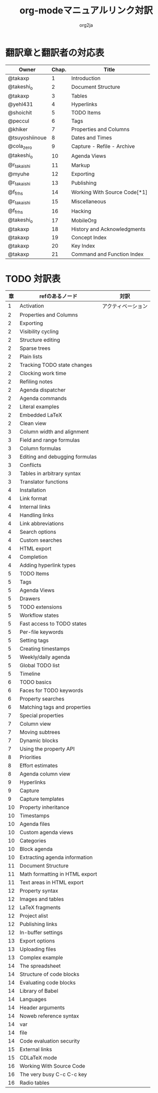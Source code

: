 #+TITLE:	org-modeマニュアルリンク対訳
#+AUTHOR:	org2ja
#+CONTENT:	showall
* 翻訳章と翻訳者の対応表

| Owner          | Chap. | Title                        |
|----------------+-------+------------------------------|
| @takaxp        |     1 | Introduction                 |
| @takeshi_o     |     2 | Document Structure           |
| @takaxp        |     3 | Tables                       |
| @yehl431       |     4 | Hyperlinks                   |
| @shoichit      |     5 | TODO Items                   |
| @peccul        |     6 | Tags                         |
| @khiker        |     7 | Properties and Columns       |
| @tsuyoshiinoue |     8 | Dates and Times              |
| @cola_zero     |     9 | Capture - Refile - Archive   |
| @takeshi_o     |    10 | Agenda Views                 |
| @r_takaishi    |    11 | Markup                       |
| @myuhe         |    12 | Exporting                    |
| @r_takaishi    |    13 | Publishing                   |
| @f_frhs        |    14 | Working With Source Code[*1] |
| @r_takaishi    |    15 | Miscellaneous                |
| @f_frhs        |    16 | Hacking                      |
| @takeshi_o     |    17 | MobileOrg                    |
| @takaxp        |    18 | History and Acknowledgments  |
| @takaxp        |    19 | Concept Index                |
| @takaxp        |    20 | Key Index                    |
| @takaxp        |    21 | Command and Function Index   |
|----------------+-------+------------------------------|

* TODO 対訳表
|----+--------------------------------+--------------------|
| 章 | refのあるノード                | 対訳               |
|----+--------------------------------+--------------------|
|  1 | Activation                     | アクティベーション |
|----+--------------------------------+--------------------|
|  2 | Properties and Columns         |                    |
|  2 | Exporting                      |                    |
|  2 | Visibility cycling             |                    |
|  2 | Structure editing              |                    |
|  2 | Sparse trees                   |                    |
|  2 | Plain lists                    |                    |
|  2 | Tracking TODO state changes    |                    |
|  2 | Clocking work time             |                    |
|  2 | Refiling notes                 |                    |
|  2 | Agenda dispatcher              |                    |
|  2 | Agenda commands                |                    |
|  2 | Literal examples               |                    |
|  2 | Embedded LaTeX                 |                    |
|  2 | Clean view                     |                    |
|----+--------------------------------+--------------------|
|  3 | Column width and alignment     |                    |
|  3 | Field and range formulas       |                    |
|  3 | Column formulas                |                    |
|  3 | Editing and debugging formulas |                    |
|  3 | Conflicts                      |                    |
|  3 | Tables in arbitrary syntax     |                    |
|  3 | Translator functions           |                    |
|----+--------------------------------+--------------------|
|  4 | Installation                   |                    |
|  4 | Link format                    |                    |
|  4 | Internal links                 |                    |
|  4 | Handling links                 |                    |
|  4 | Link abbreviations             |                    |
|  4 | Search options                 |                    |
|  4 | Custom searches                |                    |
|  4 | HTML export                    |                    |
|  4 | Completion                     |                    |
|  4 | Adding hyperlink types         |                    |
|----+--------------------------------+--------------------|
|  5 | TODO Items                     |                    |
|  5 | Tags                           |                    |
|  5 | Agenda Views                   |                    |
|  5 | Drawers                        |                    |
|  5 | TODO extensions                |                    |
|  5 | Workflow states                |                    |
|  5 | Fast access to TODO states     |                    |
|  5 | Per-file keywords              |                    |
|  5 | Setting tags                   |                    |
|  5 | Creating timestamps            |                    |
|  5 | Weekly/daily agenda            |                    |
|  5 | Global TODO list               |                    |
|  5 | Timeline                       |                    |
|----+--------------------------------+--------------------|
|  6 | TODO basics                    |                    |
|  6 | Faces for TODO keywords        |                    |
|  6 | Property searches              |                    |
|  6 | Matching tags and properties   |                    |
|----+--------------------------------+--------------------|
|  7 | Special properties             |                    |
|  7 | Column view                    |                    |
|  7 | Moving subtrees                |                    |
|  7 | Dynamic blocks                 |                    |
|  7 | Using the property API         |                    |
|----+--------------------------------+--------------------|
|  8 | Priorities                     |                    |
|  8 | Effort estimates               |                    |
|  8 | Agenda column view             |                    |
|----+--------------------------------+--------------------|
|  9 | Hyperlinks                     |                    |
|  9 | Capture                        |                    |
|  9 | Capture templates              |                    |
|----+--------------------------------+--------------------|
| 10 | Property inheritance           |                    |
| 10 | Timestamps                     |                    |
| 10 | Agenda files                   |                    |
| 10 | Custom agenda views            |                    |
| 10 | Categories                     |                    |
| 10 | Block agenda                   |                    |
| 10 | Extracting agenda information  |                    |
|----+--------------------------------+--------------------|
| 11 | Document Structure             |                    |
| 11 | Math formatting in HTML export |                    |
| 11 | Text areas in HTML export      |                    |
|----+--------------------------------+--------------------|
| 12 | Property syntax                |                    |
| 12 | Images and tables              |                    |
| 12 | LaTeX fragments                |                    |
| 12 | Project alist                  |                    |
| 12 | Publishing links               |                    |
| 12 | In-buffer settings             |                    |
|----+--------------------------------+--------------------|
| 13 | Export options                 |                    |
| 13 | Uploading files                |                    |
| 13 | Complex example                |                    |
|----+--------------------------------+--------------------|
| 14 | The spreadsheet                |                    |
| 14 | Structure of code blocks       |                    |
| 14 | Evaluating code blocks         |                    |
| 14 | Library of Babel               |                    |
| 14 | Languages                      |                    |
| 14 | Header arguments               |                    |
| 14 | Noweb reference syntax         |                    |
| 14 | var                            |                    |
| 14 | file                           |                    |
| 14 | Code evaluation security       |                    |
|----+--------------------------------+--------------------|
| 15 | External links                 |                    |
| 15 | CDLaTeX mode                   |                    |
|----+--------------------------------+--------------------|
| 16 | Working With Source Code       |                    |
| 16 | The very busy C-c C-c key      |                    |
| 16 | Radio tables                   |                    |
|----+--------------------------------+--------------------|
